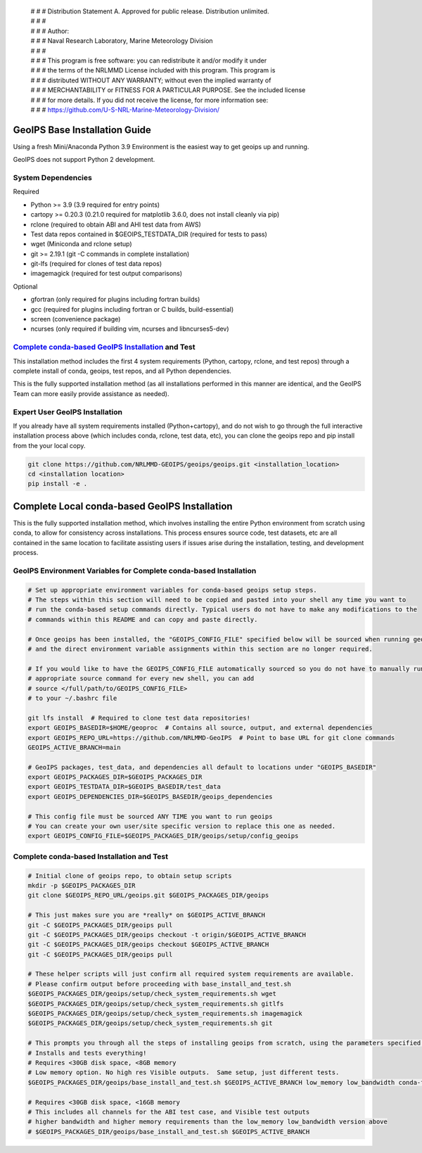  | # # # Distribution Statement A. Approved for public release. Distribution unlimited.
 | # # #
 | # # # Author:
 | # # # Naval Research Laboratory, Marine Meteorology Division
 | # # #
 | # # # This program is free software: you can redistribute it and/or modify it under
 | # # # the terms of the NRLMMD License included with this program. This program is
 | # # # distributed WITHOUT ANY WARRANTY; without even the implied warranty of
 | # # # MERCHANTABILITY or FITNESS FOR A PARTICULAR PURPOSE. See the included license
 | # # # for more details. If you did not receive the license, for more information see:
 | # # # https://github.com/U-S-NRL-Marine-Meteorology-Division/

GeoIPS Base Installation Guide
==================================

Using a fresh Mini/Anaconda Python 3.9 Environment is the easiest way to get geoips up and running.

GeoIPS does not support Python 2 development.

System Dependencies
----------------------
Required

* Python >= 3.9 (3.9 required for entry points)
* cartopy >= 0.20.3 (0.21.0 required for matplotlib 3.6.0, does not install cleanly via pip)
* rclone (required to obtain ABI and AHI test data from AWS)
* Test data repos contained in $GEOIPS_TESTDATA_DIR (required for tests to pass)
* wget (Miniconda and rclone setup)
* git >= 2.19.1 (git -C commands in complete installation)
* git-lfs (required for clones of test data repos)
* imagemagick (required for test output comparisons)

Optional

* gfortran (only required for plugins including fortran builds)
* gcc (required for plugins including fortran or C builds, build-essential)
* screen (convenience package)
* ncurses (only required if building vim, ncurses and libncurses5-dev)

`Complete conda-based GeoIPS Installation`_ and Test
-----------------------------------------------------

.. _Complete conda-based GeoIPS Installation: https://github.com/NRLMMD-GEOIPS/geoips/blob/main/docs/installation.rst#complete-conda-based-geoips-installation-and-test

This installation method includes the first 4 system requirements (Python, cartopy, rclone, and test repos)
through a complete install of conda, geoips, test repos, and all Python dependencies.

This is the fully supported installation method (as all installations performed in
this manner are identical, and the GeoIPS Team can more easily provide assistance as needed).

Expert User GeoIPS Installation
---------------------------------

If you already have all system requirements installed (Python+cartopy), and do not wish to go through
the full interactive installation process above (which includes conda, rclone, test data, etc),
you can clone the geoips repo and pip install from the your local copy.

.. code:: bash

    git clone https://github.com/NRLMMD-GEOIPS/geoips/geoips.git <installation_location> 
    cd <installation location>
    pip install -e .

Complete Local conda-based GeoIPS Installation
================================================
This is the fully supported installation method, which involves installing the entire Python environment
from scratch using conda, to allow for consistency across installations.  This process ensures source code,
test datasets, etc are all contained in the same location to facilitate assisting users if issues arise
during the installation, testing, and development process.

GeoIPS Environment Variables for Complete conda-based Installation
--------------------------------------------------------------------

.. code:: bash

    # Set up appropriate environment variables for conda-based geoips setup steps.
    # The steps within this section will need to be copied and pasted into your shell any time you want to
    # run the conda-based setup commands directly. Typical users do not have to make any modifications to the
    # commands within this README and can copy and paste directly.

    # Once geoips has been installed, the "GEOIPS_CONFIG_FILE" specified below will be sourced when running geoips,
    # and the direct environment variable assignments within this section are no longer required.

    # If you would like to have the GEOIPS_CONFIG_FILE automatically sourced so you do not have to manually run the 
    # appropriate source command for every new shell, you can add 
    # source </full/path/to/GEOIPS_CONFIG_FILE>
    # to your ~/.bashrc file

    git lfs install  # Required to clone test data repositories!
    export GEOIPS_BASEDIR=$HOME/geoproc  # Contains all source, output, and external dependencies
    export GEOIPS_REPO_URL=https://github.com/NRLMMD-GeoIPS  # Point to base URL for git clone commands
    GEOIPS_ACTIVE_BRANCH=main

    # GeoIPS packages, test_data, and dependencies all default to locations under "GEOIPS_BASEDIR"
    export GEOIPS_PACKAGES_DIR=$GEOIPS_PACKAGES_DIR
    export GEOIPS_TESTDATA_DIR=$GEOIPS_BASEDIR/test_data
    export GEOIPS_DEPENDENCIES_DIR=$GEOIPS_BASEDIR/geoips_dependencies

    # This config file must be sourced ANY TIME you want to run geoips
    # You can create your own user/site specific version to replace this one as needed.
    export GEOIPS_CONFIG_FILE=$GEOIPS_PACKAGES_DIR/geoips/setup/config_geoips

Complete conda-based Installation and Test
----------------------------------------------

.. code:: bash

    # Initial clone of geoips repo, to obtain setup scripts
    mkdir -p $GEOIPS_PACKAGES_DIR
    git clone $GEOIPS_REPO_URL/geoips.git $GEOIPS_PACKAGES_DIR/geoips
    
    # This just makes sure you are *really* on $GEOIPS_ACTIVE_BRANCH
    git -C $GEOIPS_PACKAGES_DIR/geoips pull
    git -C $GEOIPS_PACKAGES_DIR/geoips checkout -t origin/$GEOIPS_ACTIVE_BRANCH
    git -C $GEOIPS_PACKAGES_DIR/geoips checkout $GEOIPS_ACTIVE_BRANCH
    git -C $GEOIPS_PACKAGES_DIR/geoips pull

    # These helper scripts will just confirm all required system requirements are available.
    # Please confirm output before proceeding with base_install_and_test.sh
    $GEOIPS_PACKAGES_DIR/geoips/setup/check_system_requirements.sh wget
    $GEOIPS_PACKAGES_DIR/geoips/setup/check_system_requirements.sh gitlfs
    $GEOIPS_PACKAGES_DIR/geoips/setup/check_system_requirements.sh imagemagick
    $GEOIPS_PACKAGES_DIR/geoips/setup/check_system_requirements.sh git

    # This prompts you through all the steps of installing geoips from scratch, using the parameters specified above
    # Installs and tests everything!
    # Requires <30GB disk space, <8GB memory
    # Low memory option. No high res Visible outputs.  Same setup, just different tests.
    $GEOIPS_PACKAGES_DIR/geoips/base_install_and_test.sh $GEOIPS_ACTIVE_BRANCH low_memory low_bandwidth conda-forge

    # Requires <30GB disk space, <16GB memory
    # This includes all channels for the ABI test case, and Visible test outputs
    # higher bandwidth and higher memory requirements than the low_memory low_bandwidth version above
    # $GEOIPS_PACKAGES_DIR/geoips/base_install_and_test.sh $GEOIPS_ACTIVE_BRANCH

